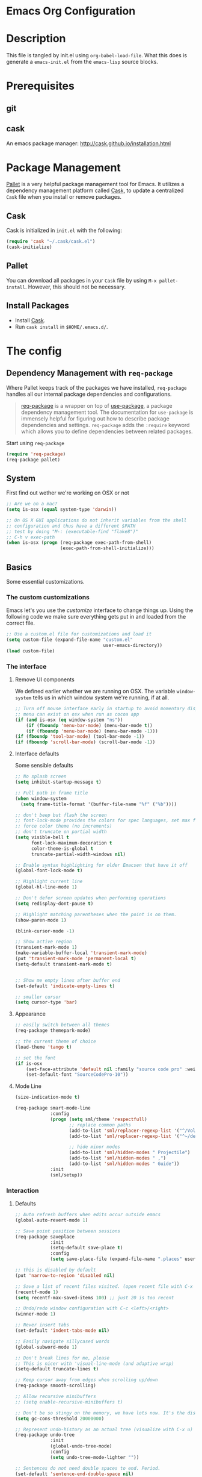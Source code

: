 * Emacs Org Configuration
* Description
This file is tangled by init.el using =org-babel-load-file=. What this does is generate a =emacs-init.el= from the =emacs-lisp= source blocks.
* Prerequisites
** git
** cask
An emacs package manager: http://cask.github.io/installation.html
* Package Management

[[https://github.com/rdallasgray/pallet][Pallet]] is a very helpful package management tool for Emacs. 
It utilizes a dependency management platform called [[https://github.com/cask/cask][Cask]], 
to update a centralized =Cask= file when you install or remove packages.

** Cask
Cask is initialized in =init.el= with the following:
#+BEGIN_SRC emacs-lisp :tangle no
(require 'cask "~/.cask/cask.el")
(cask-initialize)
#+END_SRC

** Pallet
You can download all packages in your =Cask= file by using =M-x pallet-install=.
However, this should not be necessary.

** Install Packages
- Install [[https://github.com/cask/cask][Cask]].
- Run =cask install= in =$HOME/.emacs.d/=.

* The config
** Dependency Management with =req-package=

Where Pallet keeps track of the packages we have installed, =req-package=
handles all our internal package dependencies and configurations.

#+BEGIN_QUOTE
[[https://github.com/edvorg/req-package][req-package]] is a wrapper on top of [[https://github.com/jwiegley/use-package][use-package]], a package dependency
management tool. The documentation for =use-package= is immensely helpful for
figuring out how to describe package dependencies and settings. =req-package=
adds the =:require= keyword which allows you to define dependencies between
related packages.
#+END_QUOTE

Start using =req-package=
#+BEGIN_SRC emacs-lisp :tangle yes
  (require 'req-package)
  (req-package pallet)
#+END_SRC

** System
First find out wether we're working on OSX or not

#+BEGIN_SRC emacs-lisp :tangle yes
    ;; Are we on a mac?
    (setq is-osx (equal system-type 'darwin))

    ;; On OS X GUI applications do not inherit variables from the shell
    ;; configuration and thus have a different $PATH
    ;; test by doing "M-: (executable-find "flake8")"
    ;; C-h v exec-path
    (when is-osx (progn (req-package exec-path-from-shell)
                        (exec-path-from-shell-initialize)))
#+END_SRC

** Basics
   Some essential customizations.
*** The custom customizations

    Emacs let's you use the /customize/ interface to change things up.
    Using the following code we make sure everything gets put in and loaded from the correct file.

#+BEGIN_SRC emacs-lisp :tangle yes
    ;; Use a custom.el file for customizations and load it
    (setq custom-file (expand-file-name "custom.el"
                                        user-emacs-directory))
    (load custom-file)

#+END_SRC

*** The interface
**** Remove UI components
We defined earlier whether we are running on OSX. The variable =window-system= tells us in which window system we're running, if at all.

#+BEGIN_SRC emacs-lisp :tangle yes
    ;; Turn off mouse interface early in startup to avoid momentary display
    ;; menu can exist on osx when run as cocoa app
    (if (and is-osx (eq window-system "ns"))
        (if (fboundp 'menu-bar-mode) (menu-bar-mode t))
        (if (fboundp 'menu-bar-mode) (menu-bar-mode -1)))
    (if (fboundp 'tool-bar-mode) (tool-bar-mode -1))
    (if (fboundp 'scroll-bar-mode) (scroll-bar-mode -1))
#+END_SRC

**** Interface defaults
Some sensible defaults

#+BEGIN_SRC emacs-lisp :tangle yes
  ;; No splash screen
  (setq inhibit-startup-message t)

  ;; Full path in frame title
  (when window-system
    (setq frame-title-format '(buffer-file-name "%f" ("%b"))))

  ;; don't beep but flash the screen
  ;; font-lock-mode provides the colors for spec languages, set max fontification (1-3)
  ;; force color theme (no increments)
  ;; don't truncate on partial width
  (setq visible-bell t
        font-lock-maximum-decoration t
        color-theme-is-global t
        truncate-partial-width-windows nil)

  ;; Enable syntax highlighting for older Emacsen that have it off
  (global-font-lock-mode t)

  ;; Highlight current line
  (global-hl-line-mode 1)

  ;; Don't defer screen updates when performing operations
  (setq redisplay-dont-pause t)

  ;; Highlight matching parentheses when the point is on them.
  (show-paren-mode 1)

  (blink-cursor-mode -1)

  ;; Show active region
  (transient-mark-mode 1)
  (make-variable-buffer-local 'transient-mark-mode)
  (put 'transient-mark-mode 'permanent-local t)
  (setq-default transient-mark-mode t)


  ;; Show me empty lines after buffer end
  (set-default 'indicate-empty-lines t)

  ;; smaller cursor
  (setq cursor-type 'bar)

#+END_SRC  

**** Appearance
#+BEGIN_SRC emacs-lisp :tangle yes
  ;; easily switch between all themes
  (req-package themepark-mode)

  ;; the current theme of choice
  (load-theme 'tango t)

  ;; set the font
  (if is-osx
      (set-face-attribute 'default nil :family "source code pro" :weight "light")
      (set-default-font "SourceCodePro-10"))

#+END_SRC

**** Mode Line
#+BEGIN_SRC emacs-lisp :tangle yes
  (size-indication-mode t)

  (req-package smart-mode-line
               :config
               (progn (setq sml/theme 'respectfull)
                      ;; replace common paths
                      (add-to-list 'sml/replacer-regexp-list '("^/Volumes/devHD/" "::"))
                      (add-to-list 'sml/replacer-regexp-list '("^~/dev/" "::"))

                      ;; hide minor modes
                      (add-to-list 'sml/hidden-modes " Projectile")
                      (add-to-list 'sml/hidden-modes " ,")
                      (add-to-list 'sml/hidden-modes " Guide"))
               :init
               (sml/setup))

#+END_SRC
*** Interaction

**** Defaults
#+BEGIN_SRC emacs-lisp :tangle yes
    ;; Auto refresh buffers when edits occur outside emacs
    (global-auto-revert-mode 1)

    ;; Save point position between sessions
    (req-package saveplace
                 :init
                 (setq-default save-place t)
                 :config
                 (setq save-place-file (expand-file-name ".places" user-emacs-directory)))

    ;; this is disabled by default
    (put 'narrow-to-region 'disabled nil)

    ;; Save a list of recent files visited. (open recent file with C-x f)
    (recentf-mode 1)
    (setq recentf-max-saved-items 100) ;; just 20 is too recent

    ;; Undo/redo window configuration with C-c <left>/<right>
    (winner-mode 1)

    ;; Never insert tabs
    (set-default 'indent-tabs-mode nil)

    ;; Easily navigate sillycased words
    (global-subword-mode 1)

    ;; Don't break lines for me, please
    ;; This is nicer with 'visual-line-mode (and adaptive wrap)
    (setq-default truncate-lines t)

    ;; Keep cursor away from edges when scrolling up/down
    (req-package smooth-scrolling)

    ;; Allow recursive minibuffers
    ;; (setq enable-recursive-minibuffers t)

    ;; Don't be so stingy on the memory, we have lots now. It's the distant future.
    (setq gc-cons-threshold 20000000)

    ;; Represent undo-history as an actual tree (visualize with C-x u)
    (req-package undo-tree
                 :init
                 (global-undo-tree-mode)
                 :config
                 (setq undo-tree-mode-lighter ""))

    ;; Sentences do not need double spaces to end. Period.
    (set-default 'sentence-end-double-space nil)

    ;; Add parts of each file's directory to the buffer name if not unique
    ;; not available on MELPA
    (req-package uniquify
                 :init
                 (setq uniquify-buffer-name-style 'forward))

    ;; A saner ediff
    (setq ediff-diff-options "-w")
    (setq ediff-split-window-function 'split-window-horizontally)
    (setq ediff-window-setup-function 'ediff-setup-windows-plain)

    ;; Nic says eval-expression-print-level needs to be set to nil (turned off) so
    ;; that you can always see what's happening.
    (setq eval-expression-print-level nil)

    ;; When popping the mark, continue popping until the cursor actually moves
    ;; Also, if the last command was a copy - skip past all the expand-region cruft.
    (defadvice pop-to-mark-command (around ensure-new-position activate)
      (let ((p (point)))
        (when (eq last-command 'save-region-or-current-line)
          ad-do-it
          ad-do-it
          ad-do-it)
        (dotimes (i 10)
          (when (= p (point)) ad-do-it))))

    ;; Smart M-x : ido like interactivity for M-x
    ;; when ido-ubiquitous is used, smex is just used to keep
    ;; a history of last used commands.
    ;; TODO: check previous statement about smex and ido-ubiquitous
    (req-package smex
                 :require ido
                 :init
                 (smex-initialize)
                 :bind
                 (("M-x" . smex)
                  ("M-X" . smex-major-mode-commands)
                  ("C-c C-c M-x" . execute-extended-command)))

    ;; Hide mousepointer when typing
    (setq make-pointer-invisible t)

    ;; erc made the pointer go off screen, forcing a recenter
    ;; oufo on #emacs suggested this: (works great)
    (setq scroll-conservatively 1000)


#+END_SRC

**** Some help
***** guide-key                                                  :mode:minor:
#+BEGIN_SRC emacs-lisp :tangle yes
  (req-package guide-key
               :init
               (guide-key-mode 1)
               :config
               (setq guide-key/guide-key-sequence '("C-c p" ;; projectile
                                                    "C-c !" ;; flycheck
                                                    "C-x r" ;; ... stuff
                                                    "C-x 4" ;; file other window
                                                    "C-x v" ;; generic version controll
                                                    "C-x 8" ;; special chars
                                                    "C-x x" ;; persp
                                                    "H-x" ;; start apps
                                                    )
                     guide-key/recursive-key-sequence-flag t
                     guide-key/popup-window-position 'bottom))

#+END_SRC
**** expand-region                                               :mode:minor:
#+BEGIN_SRC emacs-lisp :tangle yes
    (req-package expand-region
                 :bind
                 ("C-=" . er/expand-region))
#+END_SRC

**** multiple-cursors                                            :mode:minor:
#+BEGIN_SRC emacs-lisp :tangle yes
  (req-package multiple-cursors
               :bind
               (("C->" . mc/mark-next-like-this)
                ("C-<" . mc/mark-previous-like-this)
                ("C-c C-<" . mc/mark-all-like-this)
                ("C-c C->" . mc/edit-lines))) ;; adds a cursor to all lines in current region

#+END_SRC

**** smartparens                                                 :mode:minor:
#+BEGIN_SRC emacs-lisp :tangle yes
    (req-package smartparens-config
                 :require 
                 (smartparens)
                 :init
                 (smartparens-global-mode))

#+END_SRC
** Major modes

*** comint-mode                                                  :mode:major:
    Comint-mode is a major mode for interaction with an inferior interpreter.
    Shells etc use comint mode.
    When the buffer gets large, emacs gets slow, we'll truncate when new lines are added
    #+BEGIN_SRC emacs-lisp :tangle yes
      ;; truncate comint buffers after x lines
      (setq comint-buffer-maximum-size 5000)
      (add-hook 'comint-output-filter-functions 'comint-truncate-buffer)
    #+END_SRC
    
*** Org                                                          :mode:major:
#+BEGIN_SRC emacs-lisp :tangle yes
  ;; org-mode: Don't ruin S-arrow to switch windows please (use M-+ and M-- instead to toggle)
  (setq org-replace-disputed-keys t)

  ;; Fontify org-mode code blocks
  (setq org-src-fontify-natively t)
#+END_SRC
*** magit                                                        :mode:major:
#+BEGIN_SRC emacs-lisp :tangle yes
    (req-package magit
                 :bind
                 ("C-x m" . magit-status))
#+END_SRC
*** weechat                                                      :mode:major:
Weechat needs to be running.
Switched to erc though. This is just for reference
#+BEGIN_SRC emacs-lisp :tangle no
  ;; good source: https://github.com/the-kenny/.emacs.d/blob/master/site-start.d/weechat.el
  (req-package weechat
               :config
               (progn (setq weechat-modules '(weechat-button
                                              weechat-complete
                                              weechat-tracking
                                              ;;weechat-notifications
                                              )
                            weechat-host-default "localhost"
                            weechat-port-default 9000
                            weechat-mode-default 'plain
                            weechat-color-list
                            '(unspecified "black" "dark gray" "dark red" "red"
                                          "dark green" "light green" "brown"
                                          "yellow" "RoyalBlue3"
                                          "light blue"
                                          "dark magenta" "magenta" "dark cyan"
                                          "light cyan" "gray" "white")
                            weechat-prompt "> "
                            ;; weechat-notification-mode t
                            weechat-auto-monitor-buffers '("highmon" "#trickle")
                            weechat-complete-nick-ignore-self nil
                            weechat-button-buttonize-nicks nil
                            weechat-tracking-types '(:highlight (".+#trickle" . :message))
                            weechat-sync-active-buffer t
                            )
                      ;;(require 'gnutls)
                      ;;(add-to-list 'gnutls-trustfiles (expand-file-name (concat user-emacs-directory "/relay.crt")))
                      (set-face-background 'weechat-highlight-face "dark red")
                      (set-face-foreground 'weechat-highlight-face "light grey")
                      (add-hook 'weechat-mode-hook 'visual-line-mode)
                      ;; (add-hook 'weechat-mode-hook (lambda nil (load-theme-buffer-local 'tango (current-buffer))))
                      (tracking-mode)
                      ))

#+END_SRC
*** ERC
Emacs erc client
#+BEGIN_SRC emacs-lisp :tangle yes

#+END_SRC
** Minor modes
*** ido                                                          :mode:minor:
#+BEGIN_SRC emacs-lisp :tangle yes
  (req-package ido
               :require
               (flx flx-ido ido-vertical-mode ido-ubiquitous ido-at-point)
               :init
               (progn (ido-mode t)
                      (flx-ido-mode t)
                      (ido-vertical-mode)
                      (ido-at-point-mode)
                      (ido-ubiquitous-mode t))
               :config
               (setq ido-enable-flex-matching t
                     ido-case-fold nil
                     ido-auto-merge-work-directories-length 5
                     ido-create-new-buffer 'always
                     ido-use-filename-at-point nil
                     ido-max-prospects 10
                     ido-use-faces nil))
#+END_SRC

*** editorconfig                                                 :mode:minor:
#+BEGIN_QUOTE
EditorConfig helps developers define and maintain consistent coding styles between different editors and IDEs. The EditorConfig project consists of a file format for defining coding styles and a collection of text editor plugins that enable editors to read the file format and adhere to defined styles. EditorConfig files are easily readable and they work nicely with version control systems.
#+END_QUOTE
More info on the [[http://editorconfig.org/][editorconfig website]].

You will need to put an (or more) /.editorconfig/ file in your dirs

#+BEGIN_EXAMPLE .editorconfig
# EditorConfig is awesome: http://EditorConfig.org

# top-most EditorConfig file
root = true

# Unix-style newlines with a newline ending every file
[*]
end_of_line = lf
insert_final_newline = true

# 4 space indentation
[*.py]
indent_style = space
indent_size = 4

# Tab indentation (no size specified)
[*.js]
indent_style = tab

# Indentation override for all JS under lib directory
[lib/**.js]
indent_style = space
indent_size = 2

# Matches the exact files either package.json or .travis.yml
[{package.json,.travis.yml}]
indent_style = space
indent_size = 2
#+END_EXAMPLE 

#+BEGIN_SRC emacs-lisp :tangle yes
  (req-package editorconfig)
#+END_SRC

** Workspaces

*** Projectile                                                   :mode:minor:
#+BEGIN_SRC emacs-lisp :tangle yes
    (req-package projectile
                 :init
                 (projectile-global-mode))
#+END_SRC
**** Keybindings                                                :keybindings:
"C-c p" followed by a key 
*** spaces                                                       :mode:minor:
#+BEGIN_SRC emacs-lisp :tangle yes
  (req-package spaces)
#+END_SRC
** Language specifics
*** Javascript
**** Tern                                                        :mode:minor:
#+BEGIN_SRC emacs-lisp :tangle yes
  ;; Set up the location of the tern .el files
  (if is-osx 
      (add-to-list 'load-path "~/.tern/emacs")
      (add-to-list 'load-path "/usr/local/lib/node_modules/tern/emacs"))

  (autoload 'tern-mode "tern.el" nil t)
  (eval-after-load 'tern
     '(progn
        (require 'tern-auto-complete)
        (tern-ac-setup)))

#+END_SRC

**** TODO gives error
eval-buffer: Cannot open load file: auto-complete




*** html & css

**** Emmet                                                       :mode:minor:
#+BEGIN_SRC emacs-lisp :tangle yes
  (req-package emmet-mode)
#+END_SRC
** External services

*** Gist                                                         :mode:minor:
#+BEGIN_SRC emacs-lisp :tangle yes
  (req-package gist)

#+END_SRC


* The end
#+BEGIN_SRC emacs-lisp :tangle yes
  (req-package-finish)
#+END_SRC

* Not used
** From init.el
#+BEGIN_SRC emacs-lisp :tangle no
  ;; Set up load path
  (setq loadpath-mine (expand-file-name "conf" user-emacs-directory))
  (setq loadpath-vendor (expand-file-name "vendor" user-emacs-directory))

  (add-to-list 'load-path loadpath-mine)
  (add-to-list 'load-path loadpath-vendor)

  (require '_packages)
  (require '_global)
  (require '_appearance)
  (require '_key_bindings)

  (require 'theme-park-mode)

  ;; Functions (load all files in defuns-dir)
  (setq defuns-dir (expand-file-name "defuns" user-emacs-directory))
  (dolist (file (directory-files defuns-dir t "\\w+"))
    (when (file-regular-p file)
      (load file)))

  (when is-mac (require '_mac))
  

#+END_SRC

** Packages

** global

** appearance
   
** key bindings
   
** mac

